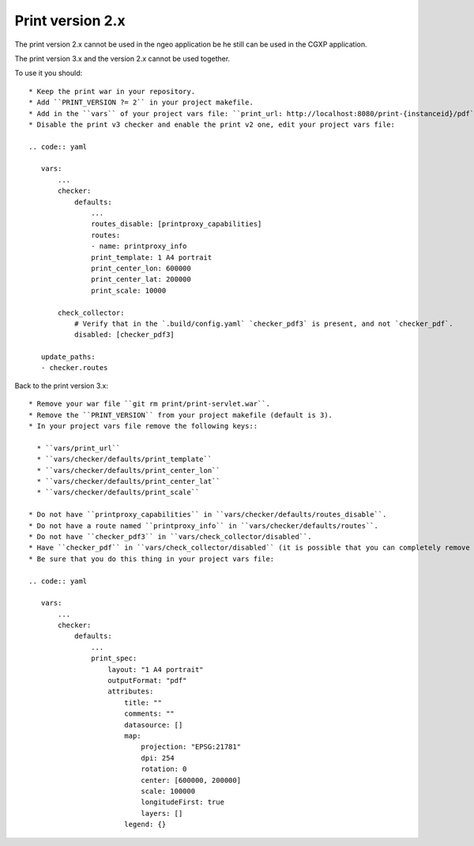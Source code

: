 .. _integrator_legacy_print:

Print version 2.x
=================

The print version 2.x cannot be used in the ngeo application be he still can be used in the CGXP application.

The print version 3.x and the version 2.x cannot be used together.

To use it you should::

  * Keep the print war in your repository.
  * Add ``PRINT_VERSION ?= 2`` in your project makefile.
  * Add in the ``vars`` of your project vars file: ``print_url: http://localhost:8080/print-{instanceid}/pdf``.
  * Disable the print v3 checker and enable the print v2 one, edit your project vars file:

  .. code:: yaml

     vars:
         ...
         checker:
             defaults:
                 ...
                 routes_disable: [printproxy_capabilities]
                 routes:
                 - name: printproxy_info
                 print_template: 1 A4 portrait
                 print_center_lon: 600000
                 print_center_lat: 200000
                 print_scale: 10000

         check_collector:
             # Verify that in the `.build/config.yaml` `checker_pdf3` is present, and not `checker_pdf`.
             disabled: [checker_pdf3]

     update_paths:
     - checker.routes

Back to the print version 3.x::

  * Remove your war file ``git rm print/print-servlet.war``.
  * Remove the ``PRINT_VERSION`` from your project makefile (default is 3).
  * In your project vars file remove the following keys::

    * ``vars/print_url``
    * ``vars/checker/defaults/print_template``
    * ``vars/checker/defaults/print_center_lon``
    * ``vars/checker/defaults/print_center_lat``
    * ``vars/checker/defaults/print_scale``

  * Do not have ``printproxy_capabilities`` in ``vars/checker/defaults/routes_disable``.
  * Do not have a route named ``printproxy_info`` in ``vars/checker/defaults/routes``.
  * Do not have ``checker_pdf3`` in ``vars/check_collector/disabled``.
  * Have ``checker_pdf`` in ``vars/check_collector/disabled`` (it is possible that you can completely remove it).
  * Be sure that you do this thing in your project vars file:

  .. code:: yaml

     vars:
         ...
         checker:
             defaults:
                 ...
                 print_spec:
                     layout: "1 A4 portrait"
                     outputFormat: "pdf"
                     attributes:
                         title: ""
                         comments: ""
                         datasource: []
                         map:
                             projection: "EPSG:21781"
                             dpi: 254
                             rotation: 0
                             center: [600000, 200000]
                             scale: 100000
                             longitudeFirst: true
                             layers: []
                         legend: {}
